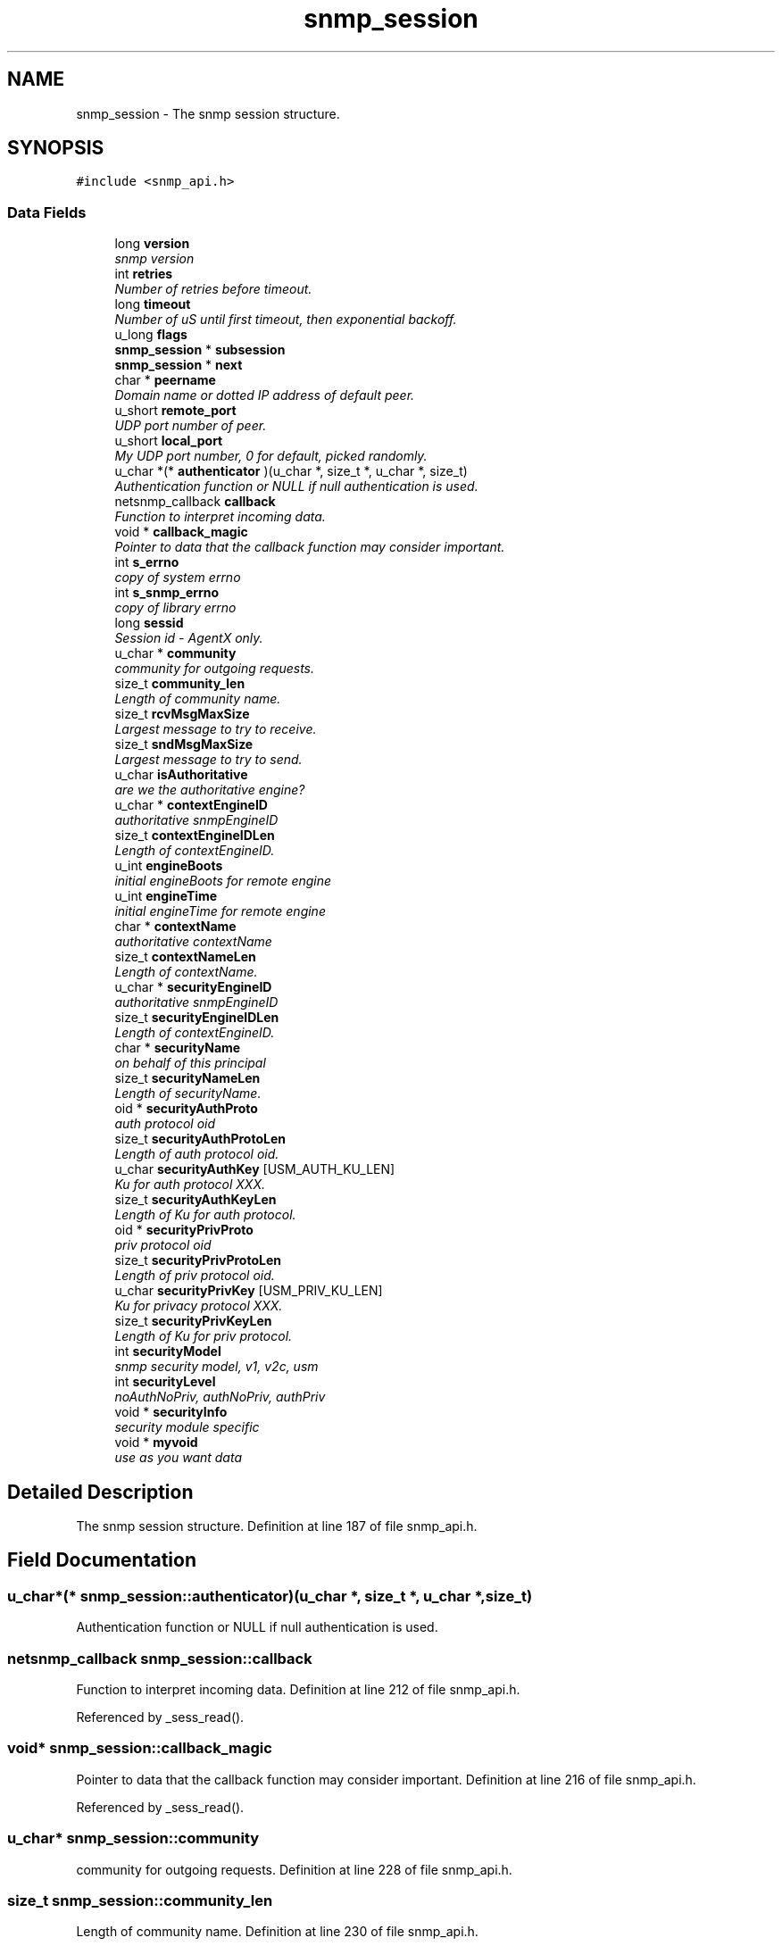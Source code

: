 .TH "snmp_session" 3 "9 Jan 2006" "net-snmp" \" -*- nroff -*-
.ad l
.nh
.SH NAME
snmp_session \- The snmp session structure.  

.PP
.SH SYNOPSIS
.br
.PP
\fC#include <snmp_api.h>\fP
.PP
.SS "Data Fields"

.in +1c
.ti -1c
.RI "long \fBversion\fP"
.br
.RI "\fIsnmp version \fP"
.ti -1c
.RI "int \fBretries\fP"
.br
.RI "\fINumber of retries before timeout. \fP"
.ti -1c
.RI "long \fBtimeout\fP"
.br
.RI "\fINumber of uS until first timeout, then exponential backoff. \fP"
.ti -1c
.RI "u_long \fBflags\fP"
.br
.ti -1c
.RI "\fBsnmp_session\fP * \fBsubsession\fP"
.br
.ti -1c
.RI "\fBsnmp_session\fP * \fBnext\fP"
.br
.ti -1c
.RI "char * \fBpeername\fP"
.br
.RI "\fIDomain name or dotted IP address of default peer. \fP"
.ti -1c
.RI "u_short \fBremote_port\fP"
.br
.RI "\fIUDP port number of peer. \fP"
.ti -1c
.RI "u_short \fBlocal_port\fP"
.br
.RI "\fIMy UDP port number, 0 for default, picked randomly. \fP"
.ti -1c
.RI "u_char *(* \fBauthenticator\fP )(u_char *, size_t *, u_char *, size_t)"
.br
.RI "\fIAuthentication function or NULL if null authentication is used. \fP"
.ti -1c
.RI "netsnmp_callback \fBcallback\fP"
.br
.RI "\fIFunction to interpret incoming data. \fP"
.ti -1c
.RI "void * \fBcallback_magic\fP"
.br
.RI "\fIPointer to data that the callback function may consider important. \fP"
.ti -1c
.RI "int \fBs_errno\fP"
.br
.RI "\fIcopy of system errno \fP"
.ti -1c
.RI "int \fBs_snmp_errno\fP"
.br
.RI "\fIcopy of library errno \fP"
.ti -1c
.RI "long \fBsessid\fP"
.br
.RI "\fISession id - AgentX only. \fP"
.ti -1c
.RI "u_char * \fBcommunity\fP"
.br
.RI "\fIcommunity for outgoing requests. \fP"
.ti -1c
.RI "size_t \fBcommunity_len\fP"
.br
.RI "\fILength of community name. \fP"
.ti -1c
.RI "size_t \fBrcvMsgMaxSize\fP"
.br
.RI "\fILargest message to try to receive. \fP"
.ti -1c
.RI "size_t \fBsndMsgMaxSize\fP"
.br
.RI "\fILargest message to try to send. \fP"
.ti -1c
.RI "u_char \fBisAuthoritative\fP"
.br
.RI "\fIare we the authoritative engine? \fP"
.ti -1c
.RI "u_char * \fBcontextEngineID\fP"
.br
.RI "\fIauthoritative snmpEngineID \fP"
.ti -1c
.RI "size_t \fBcontextEngineIDLen\fP"
.br
.RI "\fILength of contextEngineID. \fP"
.ti -1c
.RI "u_int \fBengineBoots\fP"
.br
.RI "\fIinitial engineBoots for remote engine \fP"
.ti -1c
.RI "u_int \fBengineTime\fP"
.br
.RI "\fIinitial engineTime for remote engine \fP"
.ti -1c
.RI "char * \fBcontextName\fP"
.br
.RI "\fIauthoritative contextName \fP"
.ti -1c
.RI "size_t \fBcontextNameLen\fP"
.br
.RI "\fILength of contextName. \fP"
.ti -1c
.RI "u_char * \fBsecurityEngineID\fP"
.br
.RI "\fIauthoritative snmpEngineID \fP"
.ti -1c
.RI "size_t \fBsecurityEngineIDLen\fP"
.br
.RI "\fILength of contextEngineID. \fP"
.ti -1c
.RI "char * \fBsecurityName\fP"
.br
.RI "\fIon behalf of this principal \fP"
.ti -1c
.RI "size_t \fBsecurityNameLen\fP"
.br
.RI "\fILength of securityName. \fP"
.ti -1c
.RI "oid * \fBsecurityAuthProto\fP"
.br
.RI "\fIauth protocol oid \fP"
.ti -1c
.RI "size_t \fBsecurityAuthProtoLen\fP"
.br
.RI "\fILength of auth protocol oid. \fP"
.ti -1c
.RI "u_char \fBsecurityAuthKey\fP [USM_AUTH_KU_LEN]"
.br
.RI "\fIKu for auth protocol XXX. \fP"
.ti -1c
.RI "size_t \fBsecurityAuthKeyLen\fP"
.br
.RI "\fILength of Ku for auth protocol. \fP"
.ti -1c
.RI "oid * \fBsecurityPrivProto\fP"
.br
.RI "\fIpriv protocol oid \fP"
.ti -1c
.RI "size_t \fBsecurityPrivProtoLen\fP"
.br
.RI "\fILength of priv protocol oid. \fP"
.ti -1c
.RI "u_char \fBsecurityPrivKey\fP [USM_PRIV_KU_LEN]"
.br
.RI "\fIKu for privacy protocol XXX. \fP"
.ti -1c
.RI "size_t \fBsecurityPrivKeyLen\fP"
.br
.RI "\fILength of Ku for priv protocol. \fP"
.ti -1c
.RI "int \fBsecurityModel\fP"
.br
.RI "\fIsnmp security model, v1, v2c, usm \fP"
.ti -1c
.RI "int \fBsecurityLevel\fP"
.br
.RI "\fInoAuthNoPriv, authNoPriv, authPriv \fP"
.ti -1c
.RI "void * \fBsecurityInfo\fP"
.br
.RI "\fIsecurity module specific \fP"
.ti -1c
.RI "void * \fBmyvoid\fP"
.br
.RI "\fIuse as you want data \fP"
.in -1c
.SH "Detailed Description"
.PP 
The snmp session structure. Definition at line 187 of file snmp_api.h.
.SH "Field Documentation"
.PP 
.SS "u_char*(* \fBsnmp_session::authenticator\fP)(u_char *, size_t *, u_char *, size_t)"
.PP
Authentication function or NULL if null authentication is used. 
.SS "netsnmp_callback \fBsnmp_session::callback\fP"
.PP
Function to interpret incoming data. Definition at line 212 of file snmp_api.h.
.PP
Referenced by _sess_read().
.SS "void* \fBsnmp_session::callback_magic\fP"
.PP
Pointer to data that the callback function may consider important. Definition at line 216 of file snmp_api.h.
.PP
Referenced by _sess_read().
.SS "u_char* \fBsnmp_session::community\fP"
.PP
community for outgoing requests. Definition at line 228 of file snmp_api.h.
.SS "size_t \fBsnmp_session::community_len\fP"
.PP
Length of community name. Definition at line 230 of file snmp_api.h.
.SS "u_char* \fBsnmp_session::contextEngineID\fP"
.PP
authoritative snmpEngineID Definition at line 242 of file snmp_api.h.
.SS "size_t \fBsnmp_session::contextEngineIDLen\fP"
.PP
Length of contextEngineID. Definition at line 244 of file snmp_api.h.
.SS "char* \fBsnmp_session::contextName\fP"
.PP
authoritative contextName Definition at line 250 of file snmp_api.h.
.SS "size_t \fBsnmp_session::contextNameLen\fP"
.PP
Length of contextName. Definition at line 252 of file snmp_api.h.
.SS "u_int \fBsnmp_session::engineBoots\fP"
.PP
initial engineBoots for remote engine Definition at line 246 of file snmp_api.h.
.SS "u_int \fBsnmp_session::engineTime\fP"
.PP
initial engineTime for remote engine Definition at line 248 of file snmp_api.h.
.SS "u_char \fBsnmp_session::isAuthoritative\fP"
.PP
are we the authoritative engine? Definition at line 240 of file snmp_api.h.
.SS "u_short \fBsnmp_session::local_port\fP"
.PP
My UDP port number, 0 for default, picked randomly. Definition at line 206 of file snmp_api.h.
.SS "void* \fBsnmp_session::myvoid\fP"
.PP
use as you want data Definition at line 290 of file snmp_api.h.
.SS "char* \fBsnmp_session::peername\fP"
.PP
Domain name or dotted IP address of default peer. Definition at line 202 of file snmp_api.h.
.SS "size_t \fBsnmp_session::rcvMsgMaxSize\fP"
.PP
Largest message to try to receive. Definition at line 232 of file snmp_api.h.
.SS "u_short \fBsnmp_session::remote_port\fP"
.PP
UDP port number of peer. Definition at line 204 of file snmp_api.h.
.SS "int \fBsnmp_session::retries\fP"
.PP
Number of retries before timeout. Definition at line 194 of file snmp_api.h.
.SS "int \fBsnmp_session::s_errno\fP"
.PP
copy of system errno Definition at line 218 of file snmp_api.h.
.PP
Referenced by _sess_read().
.SS "int \fBsnmp_session::s_snmp_errno\fP"
.PP
copy of library errno Definition at line 220 of file snmp_api.h.
.PP
Referenced by _sess_read(), and handle_snmp_packet().
.SS "u_char \fBsnmp_session::securityAuthKey\fP[USM_AUTH_KU_LEN]"
.PP
Ku for auth protocol XXX. Definition at line 266 of file snmp_api.h.
.SS "size_t \fBsnmp_session::securityAuthKeyLen\fP"
.PP
Length of Ku for auth protocol. Definition at line 268 of file snmp_api.h.
.SS "oid* \fBsnmp_session::securityAuthProto\fP"
.PP
auth protocol oid Definition at line 262 of file snmp_api.h.
.SS "size_t \fBsnmp_session::securityAuthProtoLen\fP"
.PP
Length of auth protocol oid. Definition at line 264 of file snmp_api.h.
.SS "u_char* \fBsnmp_session::securityEngineID\fP"
.PP
authoritative snmpEngineID Definition at line 254 of file snmp_api.h.
.SS "size_t \fBsnmp_session::securityEngineIDLen\fP"
.PP
Length of contextEngineID. Definition at line 256 of file snmp_api.h.
.SS "void* \fBsnmp_session::securityInfo\fP"
.PP
security module specific Definition at line 285 of file snmp_api.h.
.SS "int \fBsnmp_session::securityLevel\fP"
.PP
noAuthNoPriv, authNoPriv, authPriv Definition at line 280 of file snmp_api.h.
.SS "int \fBsnmp_session::securityModel\fP"
.PP
snmp security model, v1, v2c, usm Definition at line 278 of file snmp_api.h.
.SS "char* \fBsnmp_session::securityName\fP"
.PP
on behalf of this principal Definition at line 258 of file snmp_api.h.
.SS "size_t \fBsnmp_session::securityNameLen\fP"
.PP
Length of securityName. Definition at line 260 of file snmp_api.h.
.SS "u_char \fBsnmp_session::securityPrivKey\fP[USM_PRIV_KU_LEN]"
.PP
Ku for privacy protocol XXX. Definition at line 274 of file snmp_api.h.
.SS "size_t \fBsnmp_session::securityPrivKeyLen\fP"
.PP
Length of Ku for priv protocol. Definition at line 276 of file snmp_api.h.
.SS "oid* \fBsnmp_session::securityPrivProto\fP"
.PP
priv protocol oid Definition at line 270 of file snmp_api.h.
.SS "size_t \fBsnmp_session::securityPrivProtoLen\fP"
.PP
Length of priv protocol oid. Definition at line 272 of file snmp_api.h.
.SS "long \fBsnmp_session::sessid\fP"
.PP
Session id - AgentX only. Definition at line 222 of file snmp_api.h.
.SS "size_t \fBsnmp_session::sndMsgMaxSize\fP"
.PP
Largest message to try to send. Definition at line 234 of file snmp_api.h.
.SS "long \fBsnmp_session::timeout\fP"
.PP
Number of uS until first timeout, then exponential backoff. Definition at line 196 of file snmp_api.h.
.SS "long \fBsnmp_session::version\fP"
.PP
snmp version Definition at line 192 of file snmp_api.h.

.SH "Author"
.PP 
Generated automatically by Doxygen for net-snmp from the source code.
